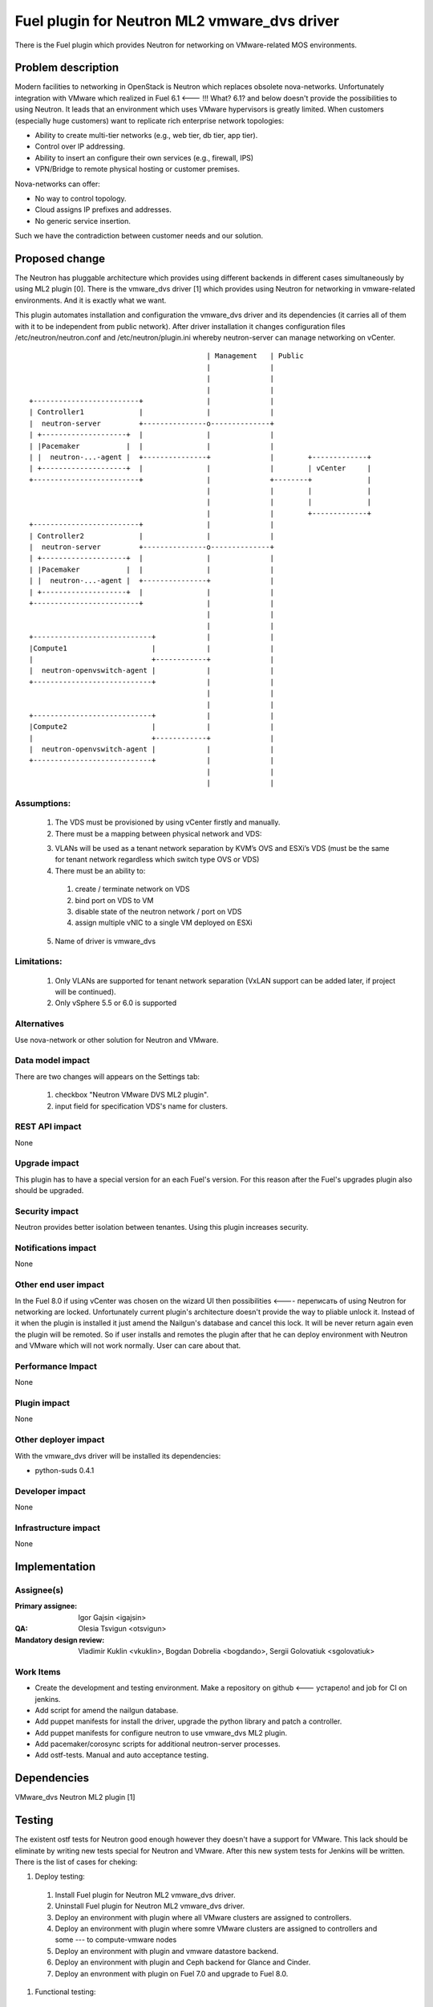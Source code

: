 =============================================
Fuel plugin for Neutron ML2 vmware_dvs driver
=============================================

There is the Fuel plugin which provides Neutron for networking on
VMware-related MOS environments.

Problem description
===================

Modern facilities to networking in OpenStack is Neutron which replaces obsolete
nova-networks. Unfortunately integration with VMware which realized in Fuel 6.1 <--- !!! What? 6.1?
and below doesn't provide the possibilities to using Neutron. It leads that an
environment which uses VMware hypervisors is greatly limited. When customers
(especially huge customers) want to replicate rich enterprise network
topologies:

* Ability to create multi-tier networks (e.g., web tier, db tier, app tier).

* Control over IP addressing.

* Ability to insert an configure their own services (e.g., firewall, IPS)

* VPN/Bridge to remote physical hosting or customer premises.

Nova-networks can offer:

* No way to control topology.

* Cloud assigns IP prefixes and addresses.

* No generic service insertion.

Such we have the contradiction between customer needs and our solution.

Proposed change
===============

The Neutron has pluggable architecture which provides using different backends
in different cases simultaneously by using ML2 plugin [0]. There is the
vmware_dvs driver [1] which provides using Neutron for networking in
vmware-related environments. And it is exactly what we want.

This plugin automates installation and configuration the vmware_dvs driver and
its dependencies (it carries all of them with it to be independent from public
network). After driver installation it changes configuration files
/etc/neutron/neutron.conf and /etc/neutron/plugin.ini whereby neutron-server
can manage networking on vCenter.

::

                                              | Management   | Public
                                              |              |
                                              |              |
                                              |              |
    +-------------------------+               |              |
    | Controller1             |               |              |
    |  neutron-server         +---------------o--------------+
    | +--------------------+  |               |              |
    | |Pacemaker           |  |               |              |
    | |  neutron-...-agent |  +---------------+              |        +-------------+
    | +--------------------+  |               |              |        | vCenter     |
    +-------------------------+               |              +--------+             |
                                              |              |        |             |
                                              |              |        |             |
                                              |              |        +-------------+
    +-------------------------+               |              |
    | Controller2             |               |              |
    |  neutron-server         +---------------o--------------+
    | +--------------------+  |               |              |
    | |Pacemaker           |  |               |              |
    | |  neutron-...-agent |  +---------------+              |
    | +--------------------+  |               |              |
    +-------------------------+               |              |
                                              |              |
                                              |              |
    +----------------------------+            |              |
    |Compute1                    |            |              |
    |                            +------------+              |
    |  neutron-openvswitch-agent |            |              |
    +----------------------------+            |              |
                                              |              |
                                              |              |
    +----------------------------+            |              |
    |Compute2                    |            |              |
    |                            +------------+              |
    |  neutron-openvswitch-agent |            |              |
    +----------------------------+            |              |
                                              |              |
                                              |              |

Assumptions:
------------

  #. The VDS must be provisioned by using vCenter firstly and manually.

  #. There must be a mapping between physical network and VDS:

  3. VLANs will be used as a tenant network separation by KVM’s OVS and ESXi’s
     VDS (must be the same for tenant network regardless which switch type OVS
     or VDS)

  #. There must be an ability to:

    #. create / terminate network on VDS

    #. bind port on VDS to VM

    #. disable state of the neutron network / port on VDS

    #. assign multiple vNIC to a single VM deployed on ESXi

  5. Name of driver is vmware_dvs

Limitations:
------------

  #. Only VLANs are supported for tenant network separation (VxLAN support can
     be added later, if project will be continued).

  #. Only vSphere 5.5 or 6.0 is supported

Alternatives
------------

Use nova-network or other solution for Neutron and VMware.

Data model impact
-----------------

There are two changes will appears on the Settings tab:

  #. checkbox "Neutron VMware DVS ML2 plugin".

  #. input field for specification VDS's name for clusters.

REST API impact
---------------

None

Upgrade impact
--------------

This plugin has to have a special version for an each Fuel's version. For this
reason after the Fuel's upgrades plugin also should be upgraded.

Security impact
---------------

Neutron provides better isolation between tenantes. Using this plugin increases
security.

Notifications impact
--------------------

None

Other end user impact
---------------------

In the Fuel 8.0 if using vCenter was chosen on the wizard UI then possibilities <---- переписать
of using Neutron for networking are locked. Unfortunately current plugin's
architecture doesn't provide the way to pliable unlock it. Instead of it when
the plugin is installed it just amend the Nailgun's database and cancel this
lock. It will be never return again even the plugin will be remoted. So if user
installs and remotes the plugin after that he can deploy environment with
Neutron and VMware which will not work normally. User can care about that.

Performance Impact
------------------

None

Plugin impact
-------------

None

Other deployer impact
---------------------

With the vmware_dvs driver will be installed its dependencies:

* python-suds 0.4.1

Developer impact
----------------

None

Infrastructure impact
---------------------

None

Implementation
==============

Assignee(s)
-----------

:Primary assignee: Igor Gajsin <igajsin>

:QA: Olesia Tsvigun <otsvigun>

:Mandatory design review: Vladimir Kuklin <vkuklin>, Bogdan Dobrelia
                        <bogdando>, Sergii Golovatiuk <sgolovatiuk>


Work Items
----------

* Create the development and testing environment. Make a repository on github <--- устарело!
  and job for CI on jenkins.

* Add script for amend the nailgun database.

* Add puppet manifests for install the driver, upgrade the python library and
  patch a controller.

* Add puppet manifests for configure neutron to use vmware_dvs ML2 plugin.

* Add pacemaker/corosync scripts for additional neutron-server processes.

* Add ostf-tests. Manual and auto acceptance testing.


Dependencies
============

VMware_dvs Neutron ML2 plugin [1]

Testing
=======

The existent ostf tests for Neutron good enough however they doesn't have a
support for VMware. This lack should be eliminate by writing new tests special
for Neutron and VMware. After this new system tests for Jenkins will be
written. There is the list of cases for cheking:

#. Deploy testing:

  1. Install Fuel plugin for Neutron ML2 vmware_dvs driver.

  #. Uninstall Fuel plugin for Neutron ML2 vmware_dvs driver.

  #. Deploy an environment with plugin where all VMware clusters are assigned
     to controllers.

  #. Deploy an environment with plugin where somre VMware clusters are
     assigned to controllers and some --- to compute-vmware nodes

  #. Deploy an environment with plugin and vmware datastore backend.

  #. Deploy an environment with plugin and Ceph backend for Glance and Cinder.

  #. Deploy an envronment with plugin on Fuel 7.0 and upgrade to Fuel 8.0.

#. Functional testing:

  #. Check abilities to create and terminate networks on VDS.

  #. Check abilities to create and delete security groups.

  #. Check abilities to bind port on VDS to VM, disable and enable this port.

  #. Check abilities to assign multiple vNIC to a single VM.

  #. Check connection between VMs in one tenant.

  #. Check connectivity between VMs in one tenant which works in different
     availability zones: on KVM and on vCenter.

  #. Check connectivity between VMs attached to different networks with and
     within a router between them.

  #. Check isolation between VMs in different tenants.

  #. Check connectivity to public network.

#.  GUI testing.

#. Failover testing.

  #. Verify that an environment survives after remove controler.

  #. Deploy an environment with plugin, addition and deletion of nodes.

Acceptance criterias:
---------------------

  #. Tests with high and medium priority are passed.

  #. Critical and high issues are fixed.

  #. Test Coverage of feature is about 90 %

Documentation Impact
====================

* Deployment Guide (how to prepare an environment for installation, how to
  install the plugin, how to deploy OpenStack an environment with the plugin).

* User Guide (which features the plugin provides, how to use them in the
  deployed OS environment).

* Test Plan.

* Test Report.

References
==========

* Neutron ML2 wiki page https://wiki.openstack.org/wiki/Neutron/ML2

* Repository of ML2 driver https://github.com/Mirantis/vmware-dvs
